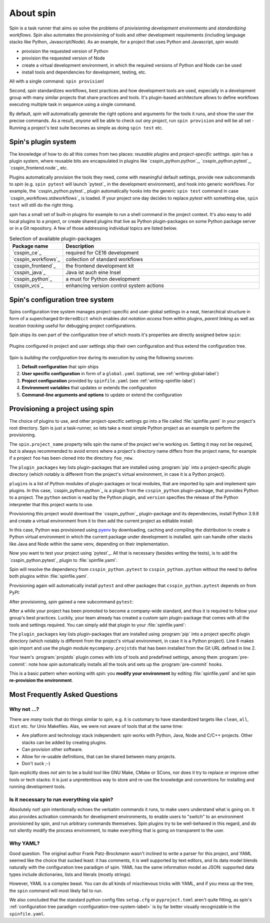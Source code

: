.. -*- coding: utf-8 -*-
   Copyright (C) 2024 CONTACT Software GmbH
   https://www.contact-software.com/

   Licensed under the Apache License, Version 2.0 (the "License");
   you may not use this file except in compliance with the License.
   You may obtain a copy of the License at

       http://www.apache.org/licenses/LICENSE-2.0

   Unless required by applicable law or agreed to in writing, software
   distributed under the License is distributed on an "AS IS" BASIS,
   WITHOUT WARRANTIES OR CONDITIONS OF ANY KIND, either express or implied.
   See the License for the specific language governing permissions and
   limitations under the License.

==========
About spin
==========

Spin is a task runner that aims so solve the problems of *provisioning
development environments* and *standardizing workflows*. Spin also automates the
provisioning of tools and other development requirements (including language
stacks like Python, Javascript/Node). As an example, for a project that uses
Python and Javascript, `spin` would:

* provision the requested version of Python
* provision the requested version of Node
* create a virtual development environment, in which the required versions of
  Python and Node can be used
* install tools and dependencies for development, testing, etc.

All with a single command: ``spin provision``!

Second, `spin` standardizes workflows, best practices and how development tools
are used, especially in a development group with many similar projects that
share practices and tools. It's plugin-based architecture allows to define
workflows executing multiple task in sequence using a single command.

By default, `spin` will automatically generate the right options and arguments
for the tools it runs, and show the user the precise commands. As a result,
*anyone* will be able to check out *any project*, run ``spin provision`` and
will be all set - Running a project's test suite becomes as simple as doing
``spin test`` etc.


Spin's plugin system
====================

The knowledge of how to do all this comes from two places: *reusable plugins*
and *project-specific settings*. `spin` has a plugin system, where reusable bits
are encapsulated in plugins like `csspin_python.python`_, `csspin_python.pytest`_,
`csspin_frontend.node`_ etc.

Plugins automatically provision the tools they need, come with meaningful
default settings, provide new subcommands to `spin` (e.g. ``spin pytest`` will
launch `pytest`_ in the development environment), and hook into generic
workflows. For example, the `csspin_python.pytest`_ plugin automatically hooks
into the generic ``spin test`` command in case `csspin_workflows.stdworkflows`_ is
loaded. If your project one day decides to replace `pytest` with something else,
``spin test`` will still do the right thing.

`spin` has a small set of built-in plugins for example to run a shell command
in the project context. It's also easy to add local plugins to a project, or
create shared plugins that live as Python plugin-packages on some Python package
server or in a Git repository. A few of those addressing individual topics are
listed below.

.. list-table:: Selection of available plugin-packages
   :widths: 20 80
   :header-rows: 1

   * - Package name
     - Description
   * - `csspin_ce`_
     - required for CE16 development
   * - `csspin_workflows`_
     - collection of standard workflows
   * - `csspin_frontend`_
     - the frontend development kit
   * - `csspin_java`_
     - Java ist auch eine Insel
   * - `csspin_python`_
     - a must for Python development
   * - `csspin_vcs`_
     - enhancing version control system actions

.. _configuration-tree-system-label:

Spin's configuration tree system
================================

Spins configuration tree system manages project-specific and user-global
settings in a neat, hierarchical structure in form of a supercharged
``OrderedDict`` which enables *dot notation access* from within plugins, *parent
linking* as well as *location tracking* useful for debugging project
configurations.

Spin ships its own part of the configuration tree of which mosts it's properties
are directly assigned below ``spin``:

  .. code-block:: yaml
    :caption: Excerpt of spins builtin configuration tree
    :emphasize-lines: 1

    spin:
      data: Path('/home/developer/.local/share/spin')
      extra_index: None
      spinfile: Path('/home/developer/src/qs/spin/csspin/spinfile.yaml')
      ...

Plugins configured in project and user settings ship their own configuration
and thus extend the configuration tree.

  .. code-block:: yaml
    :caption: A plugin extending the configuration tree
    :emphasize-lines: 3

    spin:
      ...
    myplugin:
      setting1: ...
      setting2: ...


Spin is *building the configuration tree* during its execution by using the
following sources:

#. **Default configuration** that spin ships

#. **User specific configuration** in form of a ``global.yaml``
   (optional, see :ref:`writing-global-label`)

#. **Project configuration** provided by ``spinfile.yaml`` (see
   :ref:`writing-spinfile-label`)

#. **Environment variables** that updates or extends the configuration

#. **Command-line arguments and options** to update or extend the configuration

Provisioning a project using spin
=================================

The choice of plugins to use, and other project-specific settings go
into a file called :file:`spinfile.yaml` in your project's root
directory. Spin is just a task-runner, so lets take a most simple Python project
as an example to perform the provisioning.

.. code-block:: yaml
   :caption: Minimal :file:`spinfile.yaml` for a Python project "foo"

   spin:
     project_name: foo
   plugin_packages:
     - csspin_python
   plugins:
     - csspin_python.python
   python:
     version: 3.9.8

The ``spin.project_name`` property tells spin the name of the project we're
working on. Setting it may not be required, but is always recommended to avoid
errors where a project's directory name differs from the project name, for
example if a project ``foo`` has been cloned into the directory ``foo_new``.

The ``plugin_packages`` key lists plugin-packages that are installed using
:program:`pip` into a project-specific plugin directory (which notably is
different from the project's virtual environment, in case it is a Python
project).

``plugins`` is a list of Python modules of plugin-packages or local modules,
that are imported by spin and implement spin plugins. In this case,
`csspin_python.python`_ is a plugin from the ``csspin_python`` plugin-package, that
provides Python to a project. The ``python`` section is read by the Python
plugin, and ``version`` specifies the release of the Python interpreter that
this project wants to use.

Provisioning this project would download the `csspin_python`_ plugin-package and
its dependencies, install Python 3.9.8 and create a virtual environment from it
to then add the current project as editable install:

.. code-block:: console
   :caption: Provision a Python project using spin
   :emphasize-lines: 1,3,6,11,14

   $ spin provision
   spin: mkdir /home/developer/src/qs/spin/csspin/.spin/plugins
   spin: /home/developer/src/qs/spin/csspin/venv/bin/python3.12 -mpip install -q -t /home/developer/src/qs/spin/csspin/.spin/plugins csspin_python
   spin: set PYTHON_BUILD_CACHE_PATH=/home/developer/.local/share/spin/pyenv_cache
   spin: set PYTHON_CFLAGS=-DOPENSSL_NO_COMP
   spin: /home/developer/.local/share/spin/pyenv/plugins/python-build/bin/python-build 3.9.8 /home/developer/.local/share/spin/python/3.9.8
   Downloading Python-3.9.8.tar.xz...
   -> https://www.python.org/ftp/python/3.9.8/Python-3.9.8.tar.xz
   Installing Python-3.9.8...
   Installed Python-3.9.8 to /home/developer/.local/share/spin/python/3.9.8
   spin: /home/developer/src/qs/spin/csspin/venv/bin/python3.12 -mvirtualenv -q -p /home/developer/.local/share/spin/python/3.9.8/bin/python /home/developer/src/qs/spin/csspin/.spin/venv
   spin: activate /home/developer/src/qs/spin/csspin/.spin/venv
   spin: python -mpip -q install -U pip
   spin: pip install -q -e .

In this case, Python was provisioned using `pyenv
<https://github.com/pyenv/pyenv>`_ by downloading, caching and compiling the
distribution to create a Python virtual environment in which the current package
under development is installed. `spin` can handle other stacks like Java and
Node within the same venv, depending on their implementation.

Now you want to test your project using `pytest`_. All that is necessary
(besides writing the tests), is to add the `csspin_python.pytest`_ plugin to
:file:`spinfile.yaml`:

.. code-block:: yaml
   :caption: Minimal :file:`spinfile.yaml` to run the pytest plugin
   :emphasize-lines: 6

   spin:
     project_name: foo
   plugin_packages:
     - csspin_python
   plugins:
     - csspin_python.pytest
   python:
     version: 3.9.6

Spin will resolve the dependency from ``csspin_python.pytest`` to
``csspin_python.python`` without the need to define both plugins within
:file:`spinfile.yaml`.

Provisioning again will automatically install ``pytest`` and other packages
that ``csspin_python.pytest`` depends on from PyPI:

.. code-block:: console
   :caption: Provision the ``csspin_python.pytest`` plugin as well as its dependencies
   :emphasize-lines: 7

   $ spin provision
   spin: /home/developer/src/qs/spin/csspin/venv/bin/python3.12 -mpip install -q \
       -t /home/developer/src/qs/spin/csspin/.spin/plugins \
       csspin_python
   spin: activate /home/developer/src/qs/spin/csspin/.spin/venv
   spin: pip install -q pytest-cov pytest
   spin: pip install -q -e .

After provisioning, `spin` gained a new subcommand ``pytest``:

.. code-block:: console
   :caption: Execute the pytest subcommand
   :emphasize-lines: 1

   $ spin pytest
   spin -p pytest.tests=tests pytest
   spin: activate /home/developer/src/qs/spin/csspin/.spin/venv
   spin: pytest tests
   ======================= test session starts =================================
   platform linux -- Python 3.9.8, pytest-8.3.2, pluggy-1.5.0
   rootdir: /home/developer/src/qs/spin/csspin
   configfile: pyproject.toml
   plugins: cov-5.0.0
   collected 113 items
   tests/integration/test_provisioning.py ....
   ...

After a while your project has been promoted to become a company-wide standard,
and thus it is required to follow your group's best practices. Luckily, your
team already has created a custom spin plugin-package that comes with all the
tools and settings required. You can simply add that plugin to your
:file:`spinfile.yaml`:

.. code-block:: yaml
   :caption: :file:`spinfile.yaml` defining a plugin-package from a git-repository
   :emphasize-lines: 4,8,11-12
   :linenos:

   spin:
     project_name: foo
   plugin_packages:
     - git+https://git.example.com/projstds#egg=projstds
     - csspin_python
   plugins:
     - csspin_python.pytest
     - mycompany.projstds
   python:
     version: 3.9.6
   projstds:
     # Plugin settings goes here

The ``plugin_packages`` key lists plugin-packages that are installed using
:program:`pip` into a project specific plugin directory (which notably is
different from the project's virtual environment, in case it is a Python
project). Line 6 makes spin import and use the plugin module
``mycompany.projstds`` that has been installed from the Git URL defined in line
2.

Your team's :program:`projstds` plugin comes with lots of tools and predefined
settings, among them :program:`pre-commit`: note how `spin` automatically
installs all the tools and sets up the :program:`pre-commit` hooks.

.. code-block:: console
   :caption: Provisioning a plugin-package from a git-repository
   :emphasize-lines: 5

   $ spin provision
   spin: /home/developer/src/qs/spin/csspin/venv/bin/python3.12 -mpip install -q \
       -t /home/developer/src/qs/spin/csspin/.spin/plugins \
       csspin_python \
       git+https://git.example.com/projstds#egg=projstds
   spin: activate /home/developer/src/qs/spin/csspin/.spin/venv
   spin: pip -q install pytest pre-commit flake8 black flake8-isort ...
   spin: pre-commit install
   pre-commit installed at .git/hooks/pre-commit

This is a basic pattern when working with *spin*: you **modify your
environment** by editing :file:`spinfile.yaml` and let spin **re-provision the
environment**.


Most Frequently Asked Questions
===============================

Why not ...?
------------

There are *many* tools that do things similar to *spin*, e.g. it is customary to
have standardized targets like ``clean``, ``all``, ``dist`` etc. for Unix
Makefiles. Alas, we were not aware of tools that at the same time:

* Are platform and technology stack independent: spin works with Python, Java,
  Node and C/C++ projects. Other stacks can be added by creating plugins.
* Can provision other software.
* Allow for re-usable definitions, that can be shared between many projects.
* Don't suck ;-)

Spin explicitly does *not* aim to be a build tool like GNU Make, CMake or SCons,
nor does it try to replace or improve other tools or tech stacks: it is just a
unpretentious way to store and re-use the knowledge and conventions for
installing and running development tools.

Is it necessary to run everything via spin?
-------------------------------------------

Absolutely not! *spin* intentionally echoes the verbatim commands it runs, to
make users understand what is going on. It also provides activation commands for
development environments, to enable users to "switch" to an environment
provisioned by spin, and run arbitrary commands themselves. Spin plugins try to
be well-behaved in this regard, and do not silently modify the process
environment, to make everything that is going on transparent to the user.


Why YAML?
---------

Good question. The original author Frank Patz-Brockmann wasn't inclined to write
a parser for this project, and YAML seemed like the choice that sucked least: it
has comments, it is well supported by text editors, and its data model blends
naturally with the configuration tree paradigm of spin. YAML has the same
information model as JSON: supported data types include dictionaries, lists and
literals (mostly strings).

However, YAML is a complex beast. You can do all kinds of mischievous tricks
with YAML, and if you mess up the tree, the ``spin`` command will most likely
fail to run.

We also concluded that the standard python config files ``setup.cfg`` or
``pyproject.toml`` aren't quite fitting, as spin's :ref:`configuration tree
paradigm <configuration-tree-system-label>` is by far better visually
recognizable in the ``spinfile.yaml``.

